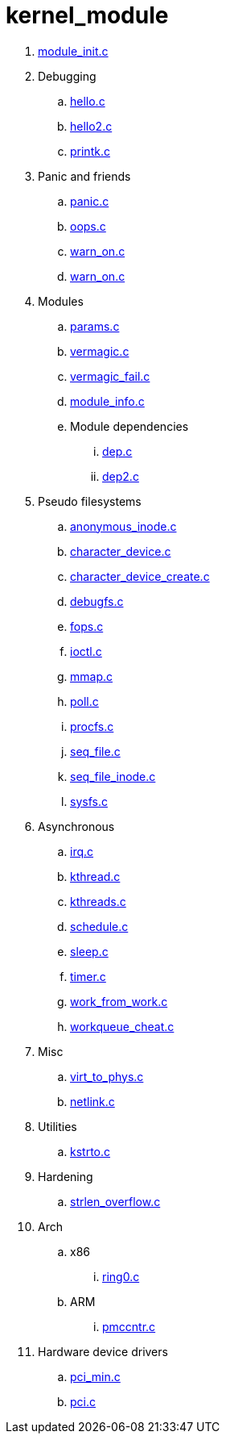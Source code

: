 = kernel_module

. link:module_init.c[]
. Debugging
.. link:hello.c[]
.. link:hello2.c[]
.. link:printk.c[]
. Panic and friends
.. link:panic.c[]
.. link:oops.c[]
.. link:warn_on.c[]
.. link:warn_on.c[]
. Modules
.. link:params.c[]
.. link:vermagic.c[]
.. link:vermagic_fail.c[]
.. link:module_info.c[]
.. Module dependencies
... link:dep.c[]
... link:dep2.c[]
. Pseudo filesystems
.. link:anonymous_inode.c[]
.. link:character_device.c[]
.. link:character_device_create.c[]
.. link:debugfs.c[]
.. link:fops.c[]
.. link:ioctl.c[]
.. link:mmap.c[]
.. link:poll.c[]
.. link:procfs.c[]
.. link:seq_file.c[]
.. link:seq_file_inode.c[]
.. link:sysfs.c[]
. Asynchronous
.. link:irq.c[]
.. link:kthread.c[]
.. link:kthreads.c[]
.. link:schedule.c[]
.. link:sleep.c[]
.. link:timer.c[]
.. link:work_from_work.c[]
.. link:workqueue_cheat.c[]
. Misc
.. link:virt_to_phys.c[]
.. link:netlink.c[]
. Utilities
.. link:kstrto.c[]
. Hardening
.. link:strlen_overflow.c[]
. Arch
.. x86
... link:ring0.c[]
.. ARM
... link:pmccntr.c[]
. Hardware device drivers
.. link:pci_min.c[]
.. link:pci.c[]
